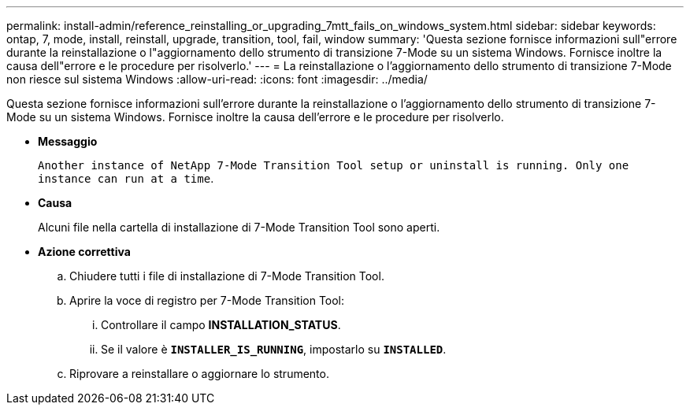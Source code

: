 ---
permalink: install-admin/reference_reinstalling_or_upgrading_7mtt_fails_on_windows_system.html 
sidebar: sidebar 
keywords: ontap, 7, mode, install, reinstall, upgrade, transition, tool, fail, window 
summary: 'Questa sezione fornisce informazioni sull"errore durante la reinstallazione o l"aggiornamento dello strumento di transizione 7-Mode su un sistema Windows. Fornisce inoltre la causa dell"errore e le procedure per risolverlo.' 
---
= La reinstallazione o l'aggiornamento dello strumento di transizione 7-Mode non riesce sul sistema Windows
:allow-uri-read: 
:icons: font
:imagesdir: ../media/


[role="lead"]
Questa sezione fornisce informazioni sull'errore durante la reinstallazione o l'aggiornamento dello strumento di transizione 7-Mode su un sistema Windows. Fornisce inoltre la causa dell'errore e le procedure per risolverlo.

* *Messaggio*
+
`Another instance of NetApp 7-Mode Transition Tool setup or uninstall is running. Only one instance can run at a time`.

* *Causa*
+
Alcuni file nella cartella di installazione di 7-Mode Transition Tool sono aperti.

* *Azione correttiva*
+
.. Chiudere tutti i file di installazione di 7-Mode Transition Tool.
.. Aprire la voce di registro per 7-Mode Transition Tool:
+
... Controllare il campo *INSTALLATION_STATUS*.
... Se il valore è `*INSTALLER_IS_RUNNING*`, impostarlo su `*INSTALLED*`.


.. Riprovare a reinstallare o aggiornare lo strumento.



